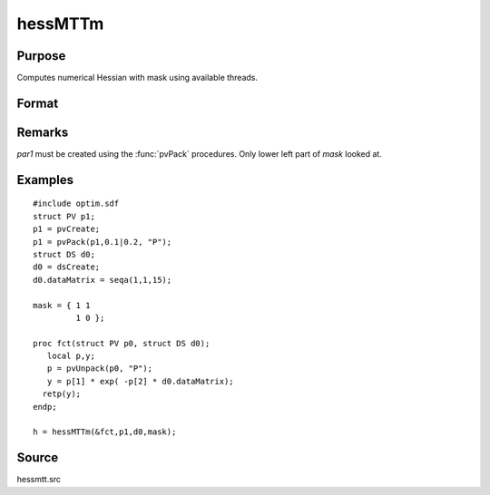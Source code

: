
hessMTTm
==============================================

Purpose
----------------

Computes numerical Hessian with mask using available threads.

Format
----------------
.. function:: hessMTTm(&fct, par1, data1, mask)

    :param fct: pointer to procedure returning either Nx1 vector or 1x1 scalar.
    :type fct: scalar

    :param par1: structure of type :class:`PV` containing parameter vector at which Hessian is to be evaluated
    :type par1: struct

    :param data1: structure of type :class:`DS` containing any data needed by *fct*
    :type data1: struct

    :param mask: elements in *h* corresponding to elements of *mask* set to zero are not computed otherwise are computed
    :type mask: KxK matrix

    :returns: h (*KxK matrix*), Hessian

Remarks
-------

*par1* must be created using the :func:`pvPack` procedures. Only lower left part of *mask* looked at.


Examples
----------------

::

    #include optim.sdf
    struct PV p1;
    p1 = pvCreate;
    p1 = pvPack(p1,0.1|0.2, "P");
    struct DS d0;
    d0 = dsCreate;
    d0.dataMatrix = seqa(1,1,15);
    
    mask = { 1 1
             1 0 };
    
    proc fct(struct PV p0, struct DS d0);
       local p,y;
       p = pvUnpack(p0, "P");
       y = p[1] * exp( -p[2] * d0.dataMatrix);
      retp(y);
    endp;
    
    h = hessMTTm(&fct,p1,d0,mask);

Source
------

hessmtt.src

